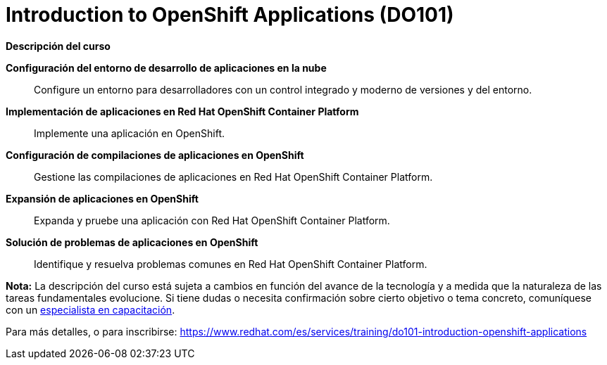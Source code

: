 // Este archivo se mantiene ejecutando scripts/refresh-training.py script

= Introduction to OpenShift Applications (DO101)

[.big]#*Descripción del curso*#

*Configuración del entorno de desarrollo de aplicaciones en la nube*:: 
Configure un entorno para desarrolladores con un control integrado y moderno de versiones y del entorno.
*Implementación de aplicaciones en Red Hat OpenShift Container Platform*:: 
Implemente una aplicación en OpenShift.
*Configuración de compilaciones de aplicaciones en OpenShift*:: 
Gestione las compilaciones de aplicaciones en Red Hat OpenShift Container Platform.
*Expansión de aplicaciones en OpenShift*:: 
Expanda y pruebe una aplicación con Red Hat OpenShift Container Platform.
*Solución de problemas de aplicaciones en OpenShift*:: 
Identifique y resuelva problemas comunes en Red Hat OpenShift Container Platform.

*Nota:* La descripción del curso está sujeta a cambios en función del avance de la tecnología y a medida que la naturaleza de las tareas fundamentales evolucione. Si tiene dudas o necesita confirmación sobre cierto objetivo o tema concreto, comuníquese con un https://www.redhat.com/es/services/training-and-certification/contact-us[especialista en capacitación].

Para más detalles, o para inscribirse:
https://www.redhat.com/es/services/training/do101-introduction-openshift-applications
